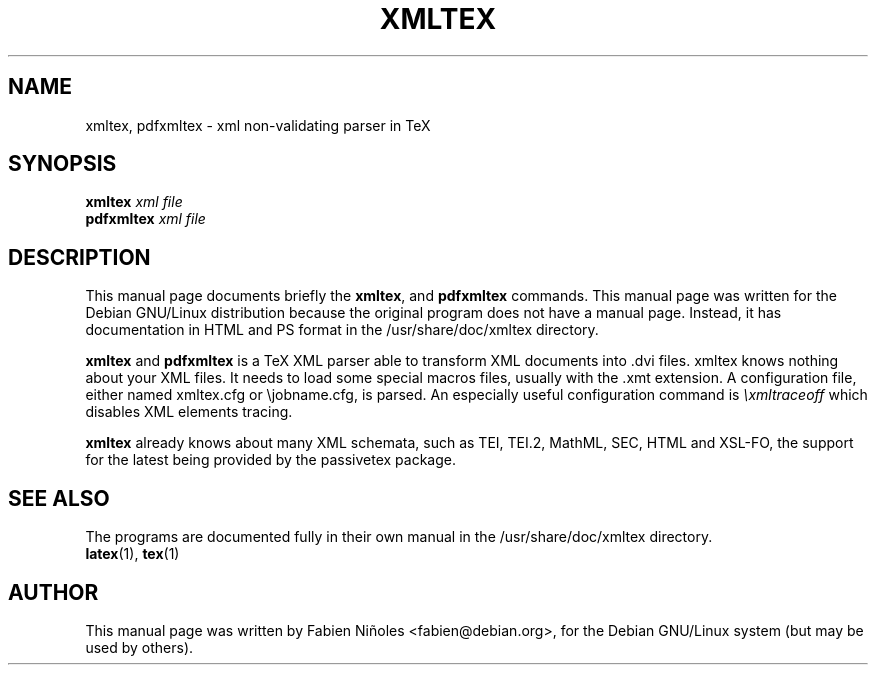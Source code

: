 .TH XMLTEX 1
.SH NAME
xmltex, pdfxmltex \- xml non-validating parser in TeX
.SH SYNOPSIS
.B xmltex
.I "xml file"
.br
.B pdfxmltex
.I "xml file"
.SH DESCRIPTION
This manual page documents briefly the
.BR xmltex ,
and
.B pdfxmltex
commands.  This manual page was written for the Debian GNU/Linux
distribution because the original program does not have a manual page.
Instead, it has documentation in HTML and PS format in the
/usr/share/doc/xmltex directory.
.PP
.B xmltex
and
.B pdfxmltex
is a TeX XML parser able to transform XML documents into .dvi files.
xmltex knows nothing about your XML files.  It needs to load some
special macros files, usually with the .xmt extension.  A
configuration file, either named xmltex.cfg or \[rs]jobname.cfg, is
parsed.  An especially useful configuration command is
.I \[rs]xmltraceoff
which disables XML elements tracing.
.PP
.B xmltex
already knows about many XML schemata, such as TEI, TEI.2, MathML, SEC, HTML
and XSL-FO, the support for the latest being provided by the passivetex
package.
.SH "SEE ALSO"
The programs are documented fully in their own manual in the
/usr/share/doc/xmltex directory.
.br
.BR latex (1),
.BR tex (1)
.SH AUTHOR
This manual page was written by Fabien Ni\[~n]oles <fabien@debian.org>,
for the Debian GNU/Linux system (but may be used by others).
